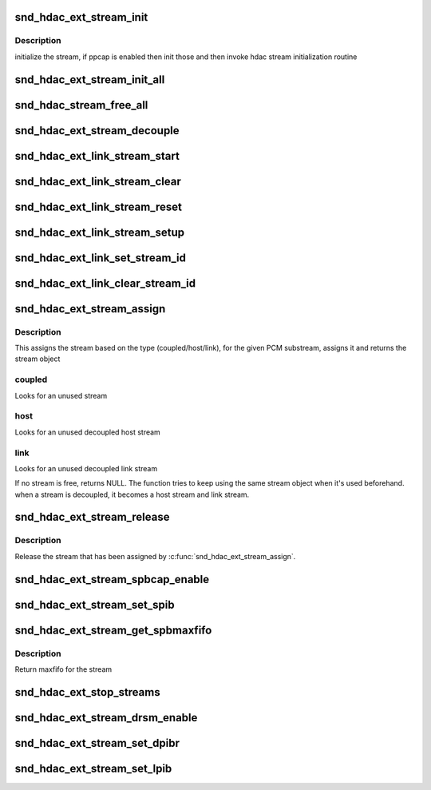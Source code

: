 .. -*- coding: utf-8; mode: rst -*-
.. src-file: sound/hda/ext/hdac_ext_stream.c

.. _`snd_hdac_ext_stream_init`:

snd_hdac_ext_stream_init
========================

.. c:function:: void snd_hdac_ext_stream_init(struct hdac_ext_bus *ebus, struct hdac_ext_stream *stream, int idx, int direction, int tag)

    initialize each stream (aka device)

    :param struct hdac_ext_bus \*ebus:
        HD-audio ext core bus

    :param struct hdac_ext_stream \*stream:
        HD-audio ext core stream object to initialize

    :param int idx:
        stream index number

    :param int direction:
        stream direction (SNDRV_PCM_STREAM_PLAYBACK or SNDRV_PCM_STREAM_CAPTURE)

    :param int tag:
        the tag id to assign

.. _`snd_hdac_ext_stream_init.description`:

Description
-----------

initialize the stream, if ppcap is enabled then init those and then
invoke hdac stream initialization routine

.. _`snd_hdac_ext_stream_init_all`:

snd_hdac_ext_stream_init_all
============================

.. c:function:: int snd_hdac_ext_stream_init_all(struct hdac_ext_bus *ebus, int start_idx, int num_stream, int dir)

    create and initialize the stream objects for an extended hda bus

    :param struct hdac_ext_bus \*ebus:
        HD-audio ext core bus

    :param int start_idx:
        start index for streams

    :param int num_stream:
        number of streams to initialize

    :param int dir:
        direction of streams

.. _`snd_hdac_stream_free_all`:

snd_hdac_stream_free_all
========================

.. c:function:: void snd_hdac_stream_free_all(struct hdac_ext_bus *ebus)

    free hdac extended stream objects

    :param struct hdac_ext_bus \*ebus:
        HD-audio ext core bus

.. _`snd_hdac_ext_stream_decouple`:

snd_hdac_ext_stream_decouple
============================

.. c:function:: void snd_hdac_ext_stream_decouple(struct hdac_ext_bus *ebus, struct hdac_ext_stream *stream, bool decouple)

    decouple the hdac stream

    :param struct hdac_ext_bus \*ebus:
        HD-audio ext core bus

    :param struct hdac_ext_stream \*stream:
        HD-audio ext core stream object to initialize

    :param bool decouple:
        flag to decouple

.. _`snd_hdac_ext_link_stream_start`:

snd_hdac_ext_link_stream_start
==============================

.. c:function:: void snd_hdac_ext_link_stream_start(struct hdac_ext_stream *stream)

    start a stream

    :param struct hdac_ext_stream \*stream:
        HD-audio ext core stream to start

.. _`snd_hdac_ext_link_stream_clear`:

snd_hdac_ext_link_stream_clear
==============================

.. c:function:: void snd_hdac_ext_link_stream_clear(struct hdac_ext_stream *stream)

    stop a stream DMA

    :param struct hdac_ext_stream \*stream:
        HD-audio ext core stream to stop

.. _`snd_hdac_ext_link_stream_reset`:

snd_hdac_ext_link_stream_reset
==============================

.. c:function:: void snd_hdac_ext_link_stream_reset(struct hdac_ext_stream *stream)

    reset a stream

    :param struct hdac_ext_stream \*stream:
        HD-audio ext core stream to reset

.. _`snd_hdac_ext_link_stream_setup`:

snd_hdac_ext_link_stream_setup
==============================

.. c:function:: int snd_hdac_ext_link_stream_setup(struct hdac_ext_stream *stream, int fmt)

    set up the SD for streaming

    :param struct hdac_ext_stream \*stream:
        HD-audio ext core stream to set up

    :param int fmt:
        stream format

.. _`snd_hdac_ext_link_set_stream_id`:

snd_hdac_ext_link_set_stream_id
===============================

.. c:function:: void snd_hdac_ext_link_set_stream_id(struct hdac_ext_link *link, int stream)

    maps stream id to link output

    :param struct hdac_ext_link \*link:
        HD-audio ext link to set up

    :param int stream:
        stream id

.. _`snd_hdac_ext_link_clear_stream_id`:

snd_hdac_ext_link_clear_stream_id
=================================

.. c:function:: void snd_hdac_ext_link_clear_stream_id(struct hdac_ext_link *link, int stream)

    maps stream id to link output

    :param struct hdac_ext_link \*link:
        HD-audio ext link to set up

    :param int stream:
        stream id

.. _`snd_hdac_ext_stream_assign`:

snd_hdac_ext_stream_assign
==========================

.. c:function:: struct hdac_ext_stream *snd_hdac_ext_stream_assign(struct hdac_ext_bus *ebus, struct snd_pcm_substream *substream, int type)

    assign a stream for the PCM

    :param struct hdac_ext_bus \*ebus:
        HD-audio ext core bus

    :param struct snd_pcm_substream \*substream:
        PCM substream to assign

    :param int type:
        type of stream (coupled, host or link stream)

.. _`snd_hdac_ext_stream_assign.description`:

Description
-----------

This assigns the stream based on the type (coupled/host/link), for the
given PCM substream, assigns it and returns the stream object

.. _`snd_hdac_ext_stream_assign.coupled`:

coupled
-------

Looks for an unused stream

.. _`snd_hdac_ext_stream_assign.host`:

host
----

Looks for an unused decoupled host stream

.. _`snd_hdac_ext_stream_assign.link`:

link
----

Looks for an unused decoupled link stream

If no stream is free, returns NULL. The function tries to keep using
the same stream object when it's used beforehand.  when a stream is
decoupled, it becomes a host stream and link stream.

.. _`snd_hdac_ext_stream_release`:

snd_hdac_ext_stream_release
===========================

.. c:function:: void snd_hdac_ext_stream_release(struct hdac_ext_stream *stream, int type)

    release the assigned stream

    :param struct hdac_ext_stream \*stream:
        HD-audio ext core stream to release

    :param int type:
        type of stream (coupled, host or link stream)

.. _`snd_hdac_ext_stream_release.description`:

Description
-----------

Release the stream that has been assigned by \ :c:func:`snd_hdac_ext_stream_assign`\ .

.. _`snd_hdac_ext_stream_spbcap_enable`:

snd_hdac_ext_stream_spbcap_enable
=================================

.. c:function:: void snd_hdac_ext_stream_spbcap_enable(struct hdac_ext_bus *ebus, bool enable, int index)

    enable SPIB for a stream

    :param struct hdac_ext_bus \*ebus:
        HD-audio ext core bus

    :param bool enable:
        flag to enable/disable SPIB

    :param int index:
        stream index for which SPIB need to be enabled

.. _`snd_hdac_ext_stream_set_spib`:

snd_hdac_ext_stream_set_spib
============================

.. c:function:: int snd_hdac_ext_stream_set_spib(struct hdac_ext_bus *ebus, struct hdac_ext_stream *stream, u32 value)

    sets the spib value of a stream

    :param struct hdac_ext_bus \*ebus:
        HD-audio ext core bus

    :param struct hdac_ext_stream \*stream:
        hdac_ext_stream

    :param u32 value:
        spib value to set

.. _`snd_hdac_ext_stream_get_spbmaxfifo`:

snd_hdac_ext_stream_get_spbmaxfifo
==================================

.. c:function:: int snd_hdac_ext_stream_get_spbmaxfifo(struct hdac_ext_bus *ebus, struct hdac_ext_stream *stream)

    gets the spib value of a stream

    :param struct hdac_ext_bus \*ebus:
        HD-audio ext core bus

    :param struct hdac_ext_stream \*stream:
        hdac_ext_stream

.. _`snd_hdac_ext_stream_get_spbmaxfifo.description`:

Description
-----------

Return maxfifo for the stream

.. _`snd_hdac_ext_stop_streams`:

snd_hdac_ext_stop_streams
=========================

.. c:function:: void snd_hdac_ext_stop_streams(struct hdac_ext_bus *ebus)

    stop all stream if running

    :param struct hdac_ext_bus \*ebus:
        HD-audio ext core bus

.. _`snd_hdac_ext_stream_drsm_enable`:

snd_hdac_ext_stream_drsm_enable
===============================

.. c:function:: void snd_hdac_ext_stream_drsm_enable(struct hdac_ext_bus *ebus, bool enable, int index)

    enable DMA resume for a stream

    :param struct hdac_ext_bus \*ebus:
        HD-audio ext core bus

    :param bool enable:
        flag to enable/disable DRSM

    :param int index:
        stream index for which DRSM need to be enabled

.. _`snd_hdac_ext_stream_set_dpibr`:

snd_hdac_ext_stream_set_dpibr
=============================

.. c:function:: int snd_hdac_ext_stream_set_dpibr(struct hdac_ext_bus *ebus, struct hdac_ext_stream *stream, u32 value)

    sets the dpibr value of a stream

    :param struct hdac_ext_bus \*ebus:
        HD-audio ext core bus

    :param struct hdac_ext_stream \*stream:
        hdac_ext_stream

    :param u32 value:
        dpib value to set

.. _`snd_hdac_ext_stream_set_lpib`:

snd_hdac_ext_stream_set_lpib
============================

.. c:function:: int snd_hdac_ext_stream_set_lpib(struct hdac_ext_stream *stream, u32 value)

    sets the lpib value of a stream

    :param struct hdac_ext_stream \*stream:
        hdac_ext_stream

    :param u32 value:
        lpib value to set

.. This file was automatic generated / don't edit.

